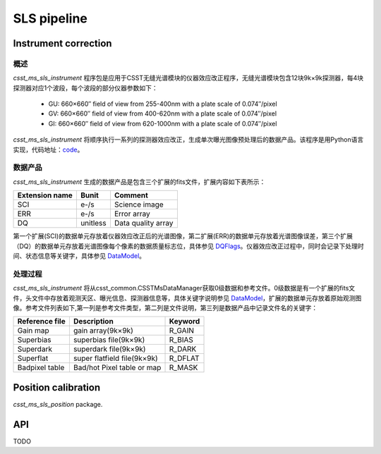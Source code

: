 SLS pipeline
============


Instrument correction
---------------------

概述
``````````````````
`csst_ms_sls_instrument` 程序包是应用于CSST无缝光谱模块的仪器效应改正程序，无缝光谱模块包含12块9k×9k探测器，每4块探测器对应1个波段，每个波段的部分仪器参数如下：

    - GU: 660×660″ field of view from 255-400nm with a plate scale of 0.074″/pixel
    - GV: 660×660″ field of view from 400-620nm with a plate scale of 0.074″/pixel
    - GI: 660×660″ field of view from 620-1000nm with a plate scale of 0.074″/pixel
`csst_ms_sls_instrument` 将顺序执行一系列的探测器效应改正，生成单次曝光图像预处理后的数据产品。该程序是用Python语言实现，代码地址：code_。

.. _code: https://csst-tb.bao.ac.cn/code/csst-l1/sls/csst_ms_sls_instrument

数据产品
``````````````````
`csst_ms_sls_instrument` 生成的数据产品是包含三个扩展的fits文件，扩展内容如下表所示：

+-----------------+---------+-------------------+
| Extension name  |  Bunit  | Comment           |
+=================+=========+===================+
| SCI             | e-/s    | Science image     |
+-----------------+---------+-------------------+
| ERR             | e-/s    | Error array       |
+-----------------+---------+-------------------+
| DQ              | unitless| Data quality array|
+-----------------+---------+-------------------+

第一个扩展(SCI)的数据单元存放着仪器效应改正后的光谱图像，第二扩展(ERR)的数据单元存放着光谱图像误差，第三个扩展（DQ）的数据单元存放着光谱图像每个像素的数据质量标志位，具体参见 DQFlags_。仪器效应改正过程中，同时会记录下处理时间、状态信息等关键字，具体参见 DataModel_。

.. _DQFlags: https://？

处理过程
``````````````````
`csst_ms_sls_instrument` 将从csst_common.CSSTMsDataManager获取0级数据和参考文件。0级数据是有一个扩展的fits文件，头文件中存放着观测天区、曝光信息、探测器信息等，具体关键字说明参见 DataModel_，扩展的数据单元存放着原始观测图像。参考文件列表如下,第一列是参考文件类型，第二列是文件说明，第三列是数据产品中记录文件名的关键字：

+-----------------+----------------------------+-----------------+
| Reference file  | Description                | Keyword         |
+=================+============================+=================+
| Gain map        | gain array(9k×9k)          | R_GAIN          |
+-----------------+----------------------------+-----------------+
| Superbias       | superbias file(9k×9k)      | R_BIAS          |
+-----------------+----------------------------+-----------------+
| Superdark       | superdark file(9k×9k)      | R_DARK          |
+-----------------+----------------------------+-----------------+
| Superflat       | super flatfield file(9k×9k)| R_DFLAT         |
+-----------------+----------------------------+-----------------+
| Badpixel table  | Bad/hot Pixel table or map | R_MASK          |
+-----------------+----------------------------+-----------------+

.. _DataModel: https://csst-tb.bao.ac.cn/code/csst-l1/csst-l1doc/-/blob/main/docs/source/sls/data_model.md



Position calibration
---------------------

`csst_ms_sls_position` package.


API
---

TODO
